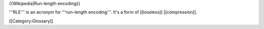{{Wikipedia|Run-length encoding}}

'''RLE''' is an acronym for '''run-length encoding'''. It's a form of
[[lossless]] [[compression]].

[[Category:Glossary]]
